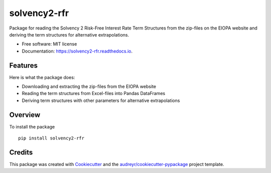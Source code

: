 =============
solvency2-rfr
=============


.. image:: https://img.shields.io/pypi/v/e_solvency2_rfr.svg
        :target: https://pypi.python.org/pypi/solvency2_rfr

.. image:: https://img.shields.io/travis/DeNederlandscheBank/solvency2-rfr.svg
        :target: https://travis-ci.org/DeNederlandscheBank/solvency2-rfr

.. image:: https://readthedocs.org/projects/solvency2-rfr/badge/?version=latest
        :target: https://solvency2-rfr.readthedocs.io/en/latest/?badge=latest
        :alt: Documentation Status




Package for reading the Solvency 2 Risk-Free Interest Rate Term Structures from the zip-files on the EIOPA website and deriving the term structures for alternative extrapolations.

* Free software: MIT license
* Documentation: https://solvency2-rfr.readthedocs.io.


Features
--------

Here is what the package does:

- Downloading and extracting the zip-files from the EIOPA website
- Reading the term structures from Excel-files into Pandas DataFrames
- Deriving term structures with other parameters for alternative extrapolations


Overview
--------

To install the package

::

    pip install solvency2-rfr
    



Credits
-------

This package was created with Cookiecutter_ and the `audreyr/cookiecutter-pypackage`_ project template.

.. _Cookiecutter: https://github.com/audreyr/cookiecutter
.. _`audreyr/cookiecutter-pypackage`: https://github.com/audreyr/cookiecutter-pypackage
